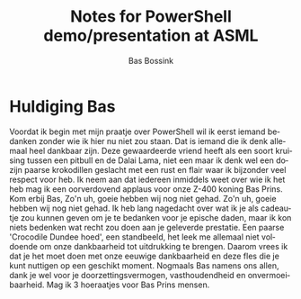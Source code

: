 #+TITLE:     Notes for PowerShell demo/presentation at ASML
#+AUTHOR:    Bas Bossink
#+EMAIL:     bas.bossink@gmail.com
#+LANGUAGE:  nl
#+OPTIONS:   H:6 num:t toc:nil \n:nil @:t ::t |:t ^:t -:nil f:t *:t <:nil
#+OPTIONS:   TeX:t LaTeX:nil skip:nil d:nil todo:nil pri:nil tags:nil
#+OPTIONS:   timestamp:t creator:t
#+INFOJS_OPT: view:nil toc:nil ltoc:t mouse:underline buttons:0 path:http://orgmode.org/org-info.js
* Huldiging Bas
  Voordat ik begin met mijn praatje over PowerShell wil ik 
  eerst iemand bedanken zonder wie ik hier nu niet zou staan. Dat is iemand 
  die ik denk allemaal heel dankbaar zijn. Deze gewaardeerde vriend heeft als 
  een soort kruising tussen een pitbull en de Dalai Lama, niet een maar ik 
  denk wel een dozijn paarse krokodillen geslacht met een rust en flair waar 
  ik bijzonder veel respect voor heb. Ik neem aan dat iedereen inmiddels weet 
  over wie ik het heb mag ik een oorverdovend applaus voor onze Z-400 koning 
  Bas Prins. Kom erbij Bas, Zo'n uh, goeie hebben wij nog niet gehad. Zo'n uh, 
  goeie hebben wij nog niet gehad. Ik heb lang nagedacht over wat ik je als 
  cadeautje zou kunnen geven om je te bedanken voor je epische daden, maar ik 
  kon niets bedenken wat recht zou doen aan je geleverde prestatie. Een paarse 
  'Crocodile Dundee hoed', een standbeeld, het leek me allemaal niet voldoende 
  om onze dankbaarheid tot uitdrukking te brengen. Daarom vrees ik dat je het 
  moet doen met onze eeuwige dankbaarheid en deze fles die je kunt nuttigen op 
  een geschikt moment. Nogmaals Bas namens ons allen, dank je wel voor je 
  doorzettingsvermogen, vasthoudendheid en onvermoeibaarheid. Mag ik 3 
  hoeraatjes voor Bas Prins mensen.
